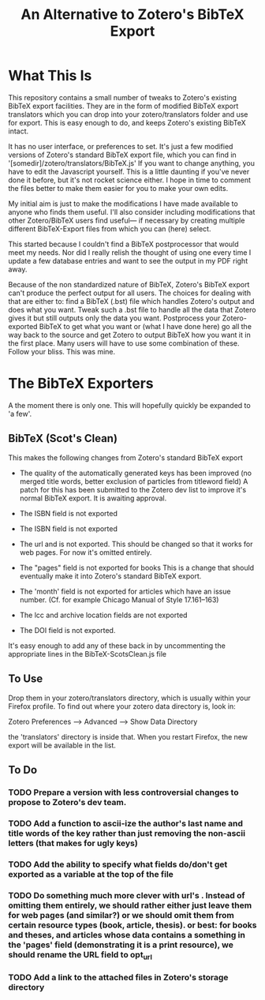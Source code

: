 #+TITLE: An Alternative to Zotero's BibTeX Export

* What This Is

This repository contains a small number of tweaks to Zotero's existing BibTeX export facilities.  They are in the form of modified BibTeX export translators which you can drop into your zotero/translators folder and use for export.  This is easy enough to do, and keeps Zotero's existing BibTeX intact.

It has no user interface, or preferences to set.  It's just a few modified versions of Zotero's standard BibTeX export file, which you can find in '[somedir]/zotero/translators/BibTeX.js'  If you want to change anything, you have to edit the Javascript yourself.  This is a little daunting if you've never done it before, but it's not rocket science either.  I hope in time to comment the files better to make them easier for you to make your own edits.

My initial aim is just to make the modifications I have made available to anyone who finds them useful.  I'll also consider including modifications that other Zotero/BibTeX users find useful--- if necessary by creating multiple different BibTeX-Export files from which you can (here) select.

This started because I couldn't find a BibTeX postprocessor that would meet my needs.  Nor did I really relish the thought of using one every time I update a few database entries and want to see the output in my PDF right away. 

Because of the non standardized nature of BibTeX, Zotero's BibTeX export can't produce the perfect output for all users.  The choices for dealing with that are either to: find a BibTeX (.bst) file which handles Zotero's output and does what you want.  Tweak such a .bst file to handle all the data that Zotero gives it but still outputs only the data you want.  Postprocess your Zotero-exported BibTeX to get what you want or (what I have done here) go all the way back to the source and get Zotero to output BibTeX how you want it in the first place.  Many users will have to use some combination of these.  Follow your bliss.  This was mine.

* The BibTeX Exporters

A the moment there is only one.  This will hopefully quickly be expanded to 'a few'.



** BibTeX (Scot's Clean)

This makes the following changes from Zotero's standard BibTeX export

  - The quality of the automatically generated keys has been improved (no merged title words, better exclusion of particles from titleword field)
      A patch for this has been submitted to the Zotero dev list to improve it's normal BibTeX export.  It is awaiting approval.

  - The ISBN field is not exported

  - The ISBN field is not exported

  - The url and is not exported.  This should be changed so that it works for web pages.  For now it's omitted entirely. 

  - The "pages" field is not exported for books
    This is a change that should eventually make it into Zotero's standard BibTeX export.

  - The 'month' field is not exported for articles which have an issue number.  (Cf. for example Chicago Manual of Style 17.161--163)

  - The lcc and  archive location fields are not exported

  - The DOI field is not exported.

It's easy enough to add any of these back in by uncommenting the appropriate lines in the BibTeX-ScotsClean.js file

** To Use
Drop them in your zotero/translators directory, which is usually within your Firefox profile.  To find out where your zotero data directory is, look in:

Zotero Preferences --> Advanced  --> Show Data Directory

the 'translators' directory is inside that.  When you restart Firefox, the new export will be available in the list.

** To Do

*** TODO Prepare a version with less controversial changes to propose to Zotero's dev team.

*** TODO Add a function to ascii-ize the author's last name and title words of the key rather than just removing the non-ascii letters (that makes for ugly keys)

*** TODO Add the ability to specify what fields do/don't get exported as a variable at the top of the file

*** TODO Do something much more clever with url's .  Instead of omitting them entirely, we should rather either just leave them for web pages (and similar?) or we should omit them from certain resource types (book, article, thesis).  or best: for books and theses, and articles whose data contains a something in the 'pages' field (demonstrating it is a print resource), we should rename the URL field to opt_url

*** TODO Add a link to the attached files in Zotero's storage directory


